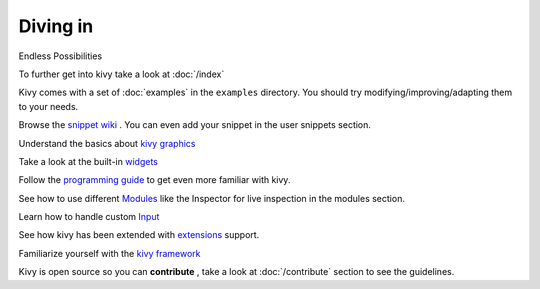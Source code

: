 Diving in
---------
.. container:: title

    Endless Possibilities

To further get into kivy take a look at :doc:`/index`

Kivy comes with a set of :doc:`examples` in the ``examples`` directory.
You should try modifying/improving/adapting them to your needs.

Browse the `snippet wiki <http://wiki.kivy.org>`_ . You can even add your snippet in the user snippets section.

Understand the basics about `kivy graphics <http://kivy.org/docs/api-kivy.graphics.html#module-kivy.graphics>`_

Take a look at the built-in `widgets <http://kivy.org/docs/api-kivy.uix.html>`_

Follow the `programming guide <http://kivy.org/docs/guide-index.html>`_ to get even more familiar with kivy.

See how to use different `Modules <http://kivy.org/docs/api-kivy.modules.html>`_ like the Inspector for live inspection in the modules section.

Learn how to handle custom `Input <http://kivy.org/docs/api-kivy.input.html>`_ 

See how kivy has been extended with `extensions <http://kivy.org/docs/api-kivy.ext.html#module-kivy.ext>`_ support.

Familiarize yourself with the `kivy framework <http://kivy.org/docs/api-kivy.html#module-kivy>`_

Kivy is open source so you can **contribute** , take a look at :doc:`/contribute` section to see the guidelines.
